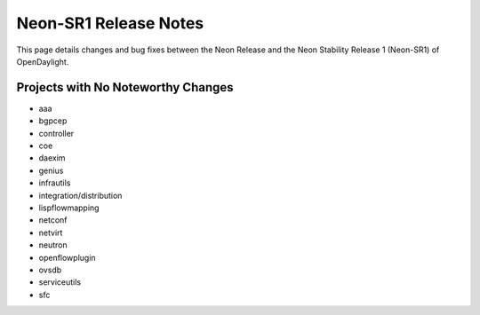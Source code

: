 Neon-SR1 Release Notes
======================

This page details changes and bug fixes between the Neon Release
and the Neon Stability Release 1 (Neon-SR1) of OpenDaylight.

Projects with No Noteworthy Changes
-----------------------------------

* aaa
* bgpcep
* controller
* coe
* daexim
* genius
* infrautils
* integration/distribution
* lispflowmapping
* netconf
* netvirt
* neutron
* openflowplugin
* ovsdb
* serviceutils
* sfc
